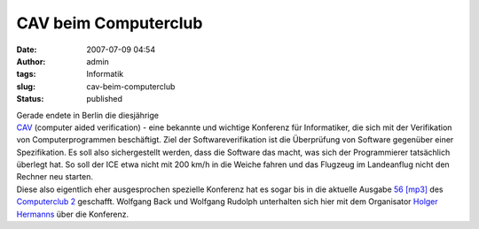 CAV beim Computerclub
#####################
:date: 2007-07-09 04:54
:author: admin
:tags: Informatik
:slug: cav-beim-computerclub
:status: published

| Gerade endete in Berlin die diesjährige
| `CAV <http://cav2007.org/>`__ (computer aided verification) - eine
  bekannte und wichtige Konferenz für Informatiker, die sich mit der
  Verifikation von Computerprogrammen beschäftigt. Ziel der
  Softwareverifikation ist die Überprüfung von Software gegenüber einer
  Spezifikation. Es soll also sichergestellt werden, dass die Software
  das macht, was sich der Programmierer tatsächlich überlegt hat. So
  soll der ICE etwa nicht mit 200 km/h in die Weiche fahren und das
  Flugzeug im Landeanflug nicht den Rechner neu starten.
| Diese also eigentlich eher ausgesprochen spezielle Konferenz hat es
  sogar bis in die aktuelle Ausgabe `56
  [mp3] <http://www.media01-live.de/CC-Zwei-56.mp3>`__ des `Computerclub
  2 <http://www.cczwei.de/>`__ geschafft. Wolfgang Back und Wolfgang
  Rudolph unterhalten sich hier mit dem Organisator `Holger
  Hermanns <http://depend.cs.uni-sb.de/index.php?id=166>`__ über die
  Konferenz.
